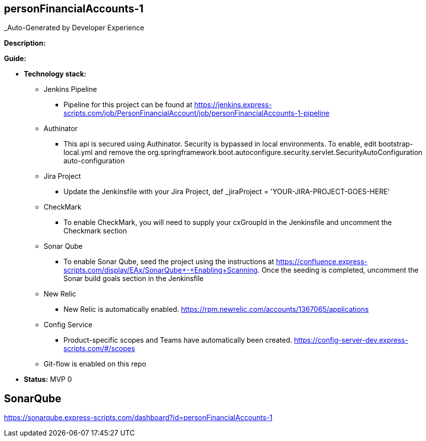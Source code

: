 == personFinancialAccounts-1

_Auto-Generated by Developer Experience


*Description:*

*Guide:*

* *Technology stack:*
** Jenkins Pipeline
*** Pipeline for this project can be found at https://jenkins.express-scripts.com/job/PersonFinancialAccount/job/personFinancialAccounts-1-pipeline
** Authinator
*** This api is secured using Authinator.
Security is bypassed in local environments.
To enable, edit bootstrap-local.yml and remove the org.springframework.boot.autoconfigure.security.servlet.SecurityAutoConfiguration auto-configuration
** Jira Project
*** Update the Jenkinsfile with your Jira Project, def _jiraProject = 'YOUR-JIRA-PROJECT-GOES-HERE'
** CheckMark
*** To enable CheckMark, you will need to supply your cxGroupId in the Jenkinsfile and uncomment the Checkmark section
** Sonar Qube
*** To enable Sonar Qube, seed the project using the instructions at https://confluence.express-scripts.com/display/EAx/SonarQube+-+Enabling+Scanning.
Once the seeding is completed, uncomment the Sonar build goals section in the Jenkinsfile
** New Relic
*** New Relic is automatically enabled.  https://rpm.newrelic.com/accounts/1367065/applications
** Config Service
*** Product-specific scopes and Teams have automatically been created. https://config-server-dev.express-scripts.com/#/scopes
** Git-flow is enabled on this repo

* *Status:* MVP 0

== SonarQube

https://sonarqube.express-scripts.com/dashboard?id=personFinancialAccounts-1

